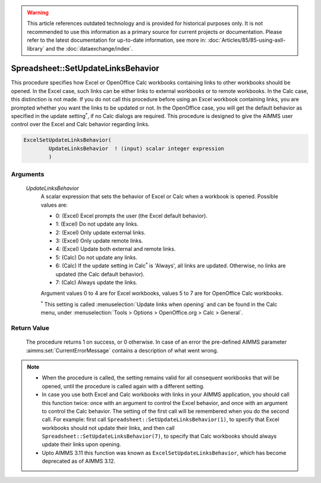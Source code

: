 .. warning::

   This article references outdated technology and is provided for historical purposes only. 
   It is not recommended to use this information as a primary source for current projects or documentation. 
   Please refer to the latest documentation for up-to-date information, see more in: :doc:`Articles/85/85-using-axll-library` 
   and the :doc:`dataexchange/index`.

.. aimms:procedure:: Spreadsheet::SetUpdateLinksBehavior(UpdateLinksBehavior)

.. _Spreadsheet::SetUpdateLinksBehavior:

Spreadsheet::SetUpdateLinksBehavior
===================================

This procedure specifies how Excel or OpenOffice Calc workbooks
containing links to other workbooks should be opened. In the Excel case,
such links can be either links to external workbooks or to remote
workbooks. In the Calc case, this distinction is not made. If you do not
call this procedure before using an Excel workbook containing links, you
are prompted whether you want the links to be updated or not. In the
OpenOffice case, you will get the default behavior as specified in the
update setting\ :math:`^*`, if no Calc dialogs are required. This
procedure is designed to give the AIMMS user control over the Excel and
Calc behavior regarding links.

.. code-block:: aimms

    ExcelSetUpdateLinksBehavior(
            UpdateLinksBehavior  ! (input) scalar integer expression
            )

Arguments
---------

   *UpdateLinksBehavior*
      A scalar expression that sets the behavior of Excel or Calc when a
      workbook is opened. Possible values are:

      -  0: (Excel) Excel prompts the user (the Excel default behavior).

      -  1: (Excel) Do not update any links.

      -  2: (Excel) Only update external links.

      -  3: (Excel) Only update remote links.

      -  4: (Excel) Update both external and remote links.

      -  5: (Calc) Do not update any links.

      -  6: (Calc) If the update setting in Calc\ :math:`^*` is 'Always', all
         links are updated. Otherwise, no links are updated (the Calc default
         behavior).

      -  7: (Calc) Always update the links.

      Argument values 0 to 4 are for Excel workbooks, values 5 to 7 are for
      OpenOffice Calc workbooks. 
      
      :math:`^*` This setting is called :menuselection:`Update links when opening` and can be found 
      in the Calc menu, under :menuselection:`Tools > Options > OpenOffice.org > Calc > General`.

Return Value
------------

   The procedure returns 1 on success, or 0 otherwise. In case of an error
   the pre-defined AIMMS parameter :aimms:set:`CurrentErrorMessage` contains a description of what
   went wrong.

.. note::

    - When the procedure is called, the setting remains valid for all
      consequent workbooks that will be opened, until the procedure is
      called again with a different setting.

    - In case you use both Excel and Calc workbooks with links in your
      AIMMS application, you should call this function twice: once with an
      argument to control the Excel behavior, and once with an argument to
      control the Calc behavior. The setting of the first call will be
      remembered when you do the second call. For example: first call
      ``Spreadsheet::SetUpdateLinksBehavior(1)``, to specify that Excel
      workbooks should not update their links, and then call
      ``Spreadsheet::SetUpdateLinksBehavior(7)``, to specify that Calc
      workbooks should always update their links upon opening.

    - Upto AIMMS 3.11 this function was known as
      ``ExcelSetUpdateLinksBehavior``, which has become deprecated as of
      AIMMS 3.12.
